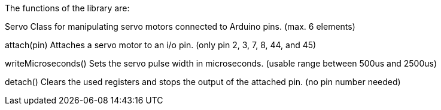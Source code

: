The functions of the library are:

Servo			Class for manipulating servo motors connected to Arduino pins. (max. 6 elements)

attach(pin)		Attaches a servo motor to an i/o pin. (only pin 2, 3, 7, 8, 44, and 45)

writeMicroseconds()	Sets the servo pulse width in microseconds. (usable range between 500us and 2500us)

detach()		Clears the used registers and stops the output of the attached pin. (no pin number needed)
